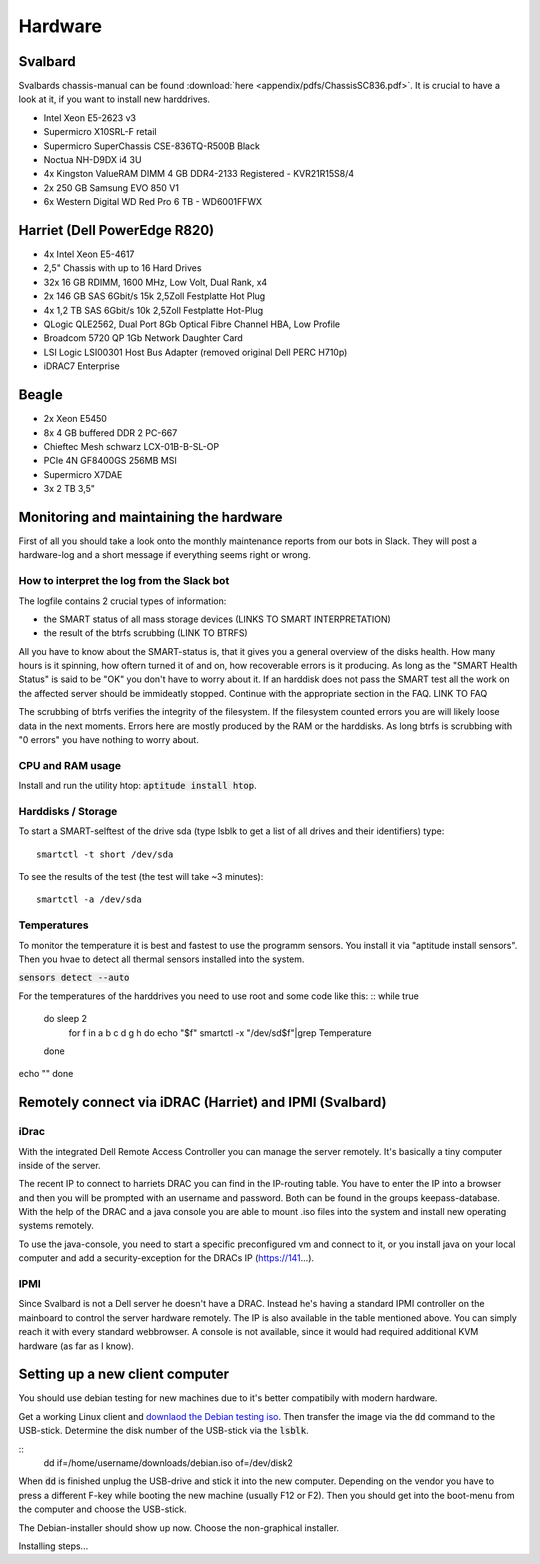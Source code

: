 ********
Hardware
********

Svalbard
========

Svalbards chassis-manual can be found :download:`here <appendix/pdfs/ChassisSC836.pdf>`. It is crucial to have a look at it, if you want to install new harddrives.

- Intel Xeon E5-2623 v3
- Supermicro X10SRL-F retail
- Supermicro SuperChassis CSE-836TQ-R500B Black
- Noctua NH-D9DX i4 3U
- 4x Kingston ValueRAM DIMM 4 GB DDR4-2133 Registered - KVR21R15S8/4
- 2x 250 GB Samsung EVO 850 V1
- 6x Western Digital WD Red Pro 6 TB - WD6001FFWX

Harriet (Dell PowerEdge R820)
=============================

- 4x Intel Xeon E5-4617
- 2,5" Chassis with up to 16 Hard Drives
- 32x 16 GB RDIMM, 1600 MHz, Low Volt, Dual Rank, x4
- 2x 146 GB SAS 6Gbit/s 15k 2,5Zoll Festplatte Hot Plug
- 4x 1,2 TB SAS 6Gbit/s 10k 2,5Zoll Festplatte Hot-Plug
- QLogic QLE2562, Dual Port 8Gb Optical Fibre Channel HBA, Low Profile
- Broadcom 5720 QP 1Gb Network Daughter Card
- LSI Logic LSI00301 Host Bus Adapter (removed original Dell PERC H710p)
- iDRAC7 Enterprise

Beagle
======

- 2x Xeon E5450
- 8x 4 GB buffered DDR 2 PC-667
- Chieftec Mesh schwarz LCX-01B-B-SL-OP
- PCIe 4N GF8400GS 256MB MSI
- Supermicro X7DAE
- 3x 2 TB 3,5"

Monitoring and maintaining the hardware
=======================================

First of all you should take a look onto the monthly maintenance reports from our bots in Slack. They will post a hardware-log and a short message if everything seems right or wrong.

How to interpret the log from the Slack bot
-------------------------------------------

The logfile contains 2 crucial types of information:

- the SMART status of all mass storage devices (LINKS TO SMART INTERPRETATION)
- the result of the btrfs scrubbing (LINK TO BTRFS)

All you have to know about the SMART-status is, that it gives you a general overview of the disks health. How many hours is it spinning, how oftern turned it of and on, how recoverable errors is it producing. As long as the "SMART Health Status" is said to be "OK" you don't have to worry about it.
If an harddisk does not pass the SMART test all the work on the affected server should be immideatly stopped. Continue with the appropriate section in the FAQ. LINK TO FAQ

The scrubbing of btrfs verifies the integrity of the filesystem. If the filesystem counted errors you are will likely loose data in the next moments. Errors here are mostly produced by the RAM or the harddisks. As long btrfs is scrubbing with "0 errors" you have nothing to worry about.


CPU and RAM usage
-----------------

Install and run the utility htop: :code:`aptitude install htop`.

Harddisks / Storage
-------------------

To start a SMART-selftest of the drive sda (type lsblk to get a list of all drives and their identifiers) type:
::
	smartctl -t short /dev/sda

To see the results of the test (the test will take ~3 minutes):
::
	smartctl -a /dev/sda


Temperatures
------------

To monitor the temperature it is best and fastest to use the programm sensors. You install it via "aptitude install sensors". Then you hvae to detect all thermal sensors installed into the system.

:code:`sensors detect --auto`

For the temperatures of the harddrives you need to use root and some code like this:
::
while true
	do sleep 2
		for f in a b c d g h
		do echo "$f"
		smartctl -x "/dev/sd$f"|grep Temperature
	done
echo ""
done

Remotely connect via iDRAC (Harriet) and IPMI (Svalbard)
=======================================================

iDrac
-----

With the integrated Dell Remote Access Controller you can manage the server remotely. It's basically a tiny computer inside of the server.

The recent IP to connect to harriets DRAC you can find in the IP-routing table. You have to enter the IP into a browser and then you will be prompted with an username and password. Both can be found in the groups keepass-database. With the help of the DRAC and a java console you are able to mount .iso files into the system and install new operating systems remotely.

To use the java-console, you need to start a specific preconfigured vm and connect to it, or you install java on your local computer and add a security-exception for the DRACs IP (https://141...).


IPMI
----

Since Svalbard is not a Dell server he doesn't have a DRAC. Instead he's having a standard IPMI controller on the mainboard to control the server hardware remotely. The IP is also available in the table mentioned above. You can simply reach it with every standard webbrowser. A console is not available, since it would had required additional KVM hardware (as far as I know).


Setting up a new client computer
================================

You should use debian testing for new machines due to it's better compatibily with modern hardware.

Get a working Linux client and `downlaod the Debian testing iso <http://cdimage.debian.org/cdimage/weekly-builds/amd64/iso-cd/>`_. Then transfer the image via the :code:`dd` command to the USB-stick.
Determine the disk number of the USB-stick via the :code:`lsblk`.

::
	dd if=/home/username/downloads/debian.iso of=/dev/disk2

When :code:`dd` is finished unplug the USB-drive and stick it into the new computer. Depending on the vendor you have to press a different F-key while booting the new machine (usually F12 or F2). Then you should get into the boot-menu from the computer and choose the USB-stick.

The Debian-installer should show up now. Choose the non-graphical installer.

Installing steps...









